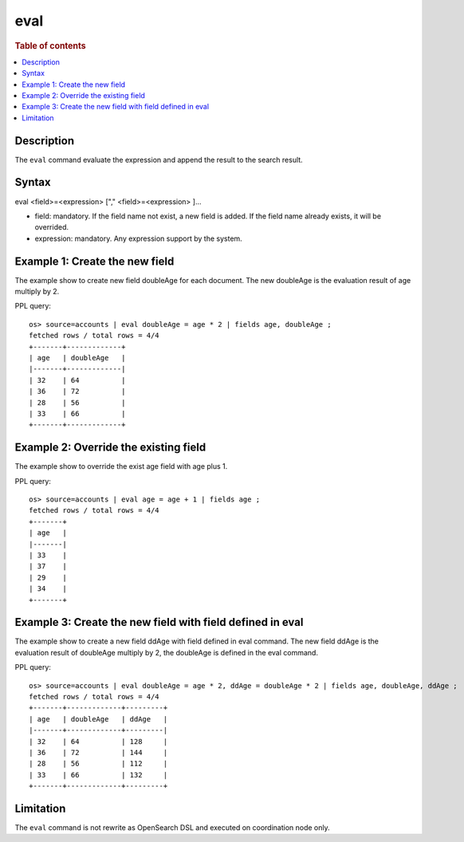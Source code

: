 =============
eval
=============

.. rubric:: Table of contents

.. contents::
   :local:
   :depth: 2


Description
============
| The ``eval`` command evaluate the expression and append the result to the search result.


Syntax
============
eval <field>=<expression> ["," <field>=<expression> ]...

* field: mandatory. If the field name not exist, a new field is added. If the field name already exists, it will be overrided.
* expression: mandatory. Any expression support by the system.

Example 1: Create the new field
===============================

The example show to create new field doubleAge for each document. The new doubleAge is the evaluation result of age multiply by 2.

PPL query::

    os> source=accounts | eval doubleAge = age * 2 | fields age, doubleAge ;
    fetched rows / total rows = 4/4
    +-------+-------------+
    | age   | doubleAge   |
    |-------+-------------|
    | 32    | 64          |
    | 36    | 72          |
    | 28    | 56          |
    | 33    | 66          |
    +-------+-------------+


Example 2: Override the existing field
======================================

The example show to override the exist age field with age plus 1.

PPL query::

    os> source=accounts | eval age = age + 1 | fields age ;
    fetched rows / total rows = 4/4
    +-------+
    | age   |
    |-------|
    | 33    |
    | 37    |
    | 29    |
    | 34    |
    +-------+

Example 3: Create the new field with field defined in eval
==========================================================

The example show to create a new field ddAge with field defined in eval command. The new field ddAge is the evaluation result of doubleAge multiply by 2, the doubleAge is defined in the eval command.

PPL query::

    os> source=accounts | eval doubleAge = age * 2, ddAge = doubleAge * 2 | fields age, doubleAge, ddAge ;
    fetched rows / total rows = 4/4
    +-------+-------------+---------+
    | age   | doubleAge   | ddAge   |
    |-------+-------------+---------|
    | 32    | 64          | 128     |
    | 36    | 72          | 144     |
    | 28    | 56          | 112     |
    | 33    | 66          | 132     |
    +-------+-------------+---------+

Limitation
==========
The ``eval`` command is not rewrite as OpenSearch DSL and executed on coordination node only.
